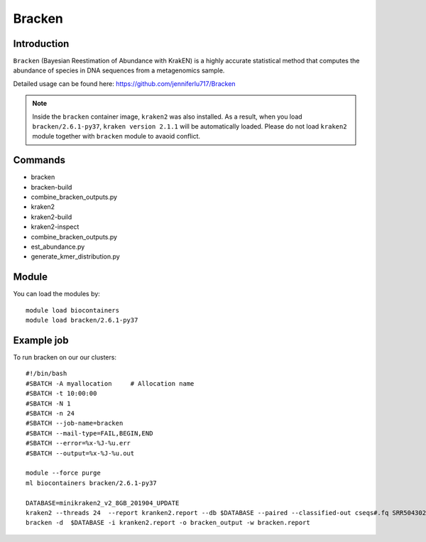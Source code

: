 .. _backbone-label:  

Bracken
============================== 

Introduction
~~~~~~~
``Bracken``  (Bayesian Reestimation of Abundance with KrakEN) is a highly accurate statistical method that computes the abundance of species in DNA sequences from a metagenomics sample.

Detailed usage can be found here: https://github.com/jenniferlu717/Bracken

.. note::
  Inside the ``bracken`` container image, ``kraken2`` was also installed. As a result, when you load ``bracken/2.6.1-py37``, ``kraken version 2.1.1`` will be automatically loaded. Please do not load ``kraken2`` module together with ``bracken`` module to avaoid conflict. 

Commands
~~~~~~
- bracken
- bracken-build
- combine_bracken_outputs.py
- kraken2
- kraken2-build
- kraken2-inspect
- combine_bracken_outputs.py
- est_abundance.py
- generate_kmer_distribution.py

Module
~~~~~~~
You can load the modules by::

    module load biocontainers
    module load bracken/2.6.1-py37

Example job
~~~~~~
To run bracken on our our clusters::

    #!/bin/bash
    #SBATCH -A myallocation     # Allocation name 
    #SBATCH -t 10:00:00
    #SBATCH -N 1
    #SBATCH -n 24
    #SBATCH --job-name=bracken
    #SBATCH --mail-type=FAIL,BEGIN,END
    #SBATCH --error=%x-%J-%u.err
    #SBATCH --output=%x-%J-%u.out

    module --force purge
    ml biocontainers bracken/2.6.1-py37
    
    DATABASE=minikraken2_v2_8GB_201904_UPDATE
    kraken2 --threads 24  --report kranken2.report --db $DATABASE --paired --classified-out cseqs#.fq SRR5043021_1.fastq SRR5043021_2.fastq
    bracken -d  $DATABASE -i kranken2.report -o bracken_output -w bracken.report  
    

